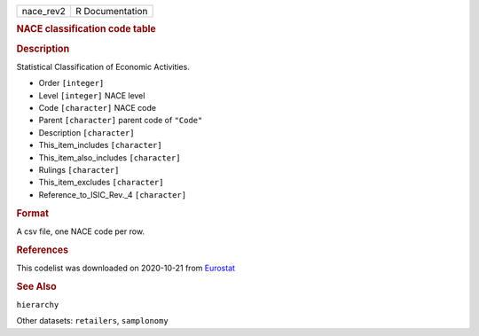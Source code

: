 .. container::

   .. container::

      ========= ===============
      nace_rev2 R Documentation
      ========= ===============

      .. rubric:: NACE classification code table
         :name: nace-classification-code-table

      .. rubric:: Description
         :name: description

      Statistical Classification of Economic Activities.

      -  Order ``[integer]``

      -  Level ``[integer]`` NACE level

      -  Code ``[character]`` NACE code

      -  Parent ``[character]`` parent code of ``"Code"``

      -  Description ``[character]``

      -  This_item_includes ``[character]``

      -  This_item_also_includes ``[character]``

      -  Rulings ``[character]``

      -  This_item_excludes ``[character]``

      -  Reference_to_ISIC_Rev._4 ``[character]``

      .. rubric:: Format
         :name: format

      A csv file, one NACE code per row.

      .. rubric:: References
         :name: references

      This codelist was downloaded on 2020-10-21 from
      `Eurostat <https://ec.europa.eu/eurostat/ramon/nomenclatures/index.cfm?TargetUrl=LST_CLS_DLD&StrNom=NACE_REV2&StrLanguageCode=EN&StrLayoutCode=HIERARCHIC#>`__

      .. rubric:: See Also
         :name: see-also

      ``hierarchy``

      Other datasets: ``retailers``, ``samplonomy``
